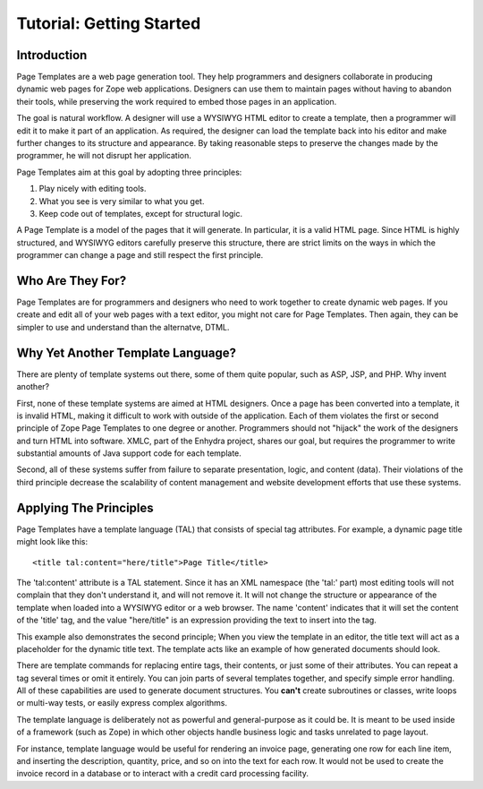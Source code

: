 ===========================
 Tutorial: Getting Started
===========================


Introduction
============

Page Templates are a web page generation tool. They help programmers
and designers collaborate in producing dynamic web pages for Zope web
applications. Designers can use them to maintain pages without having
to abandon their tools, while preserving the work required to embed
those pages in an application.

The goal is natural workflow. A designer will use a WYSIWYG HTML
editor to create a template, then a programmer will edit it to make it
part of an application. As required, the designer can load the
template back into his editor and make further changes to its
structure and appearance. By taking reasonable steps to preserve the
changes made by the programmer, he will not disrupt her application.

Page Templates aim at this goal by adopting three principles:

1. Play nicely with editing tools.

2. What you see is very similar to what you get.

3. Keep code out of templates, except for structural logic.

A Page Template is a model of the pages that it will generate. In
particular, it is a valid HTML page. Since HTML is highly structured,
and WYSIWYG editors carefully preserve this structure, there are
strict limits on the ways in which the programmer can change a page
and still respect the first principle.

Who Are They For?
=================

Page Templates are for programmers and designers who need to work
together to create dynamic web pages. If you create and edit all of
your web pages with a text editor, you might not care for Page
Templates. Then again, they can be simpler to use and understand than
the alternatve, DTML.

Why Yet Another Template Language?
==================================

There are plenty of template systems out there, some of them
quite popular, such as ASP, JSP, and PHP.  Why invent
another?

First, none of these template systems are aimed at HTML designers.
Once a page has been converted into a template, it is invalid HTML,
making it difficult to work with outside of the application. Each of
them violates the first or second principle of Zope Page Templates to
one degree or another. Programmers should not "hijack" the work of the
designers and turn HTML into software. XMLC, part of the Enhydra
project, shares our goal, but requires the programmer to write
substantial amounts of Java support code for each template.

Second, all of these systems suffer from failure to separate
presentation, logic, and content (data). Their violations of the third
principle decrease the scalability of content management and website
development efforts that use these systems.

Applying The Principles
=======================

Page Templates have a template language (TAL) that consists
of special tag attributes.  For example, a dynamic page title
might look like this::

      <title tal:content="here/title">Page Title</title>

The 'tal:content' attribute is a TAL statement. Since it has an XML
namespace (the 'tal:' part) most editing tools will not complain that
they don't understand it, and will not remove it. It will not change
the structure or appearance of the template when loaded into a WYSIWYG
editor or a web browser. The name 'content' indicates that it will set
the content of the 'title' tag, and the value "here/title" is an
expression providing the text to insert into the tag.

This example also demonstrates the second principle; When you view the
template in an editor, the title text will act as a placeholder for
the dynamic title text. The template acts like an example of how
generated documents should look.

There are template commands for replacing entire tags, their contents,
or just some of their attributes. You can repeat a tag several times
or omit it entirely. You can join parts of several templates together,
and specify simple error handling. All of these capabilities are used
to generate document structures. You **can't** create subroutines or
classes, write loops or multi-way tests, or easily express complex
algorithms.

The template language is deliberately not as powerful and
general-purpose as it could be. It is meant to be used inside of a
framework (such as Zope) in which other objects handle business logic
and tasks unrelated to page layout.

For instance, template language would be useful for rendering an
invoice page, generating one row for each line item, and inserting the
description, quantity, price, and so on into the text for each row. It
would not be used to create the invoice record in a database or to
interact with a credit card processing facility.
